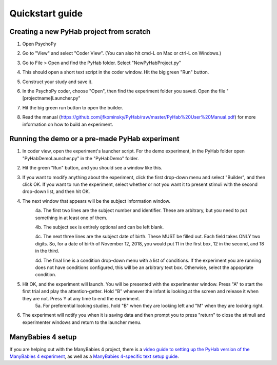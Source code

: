================
Quickstart guide
================



Creating a new PyHab project from scratch
-----------
1. Open PsychoPy

2. Go to "View" and select "Coder View". (You can also hit cmd-L on Mac or ctrl-L on Windows.)
    .. image:: CoderView.png

3. Go to File > Open and find the PyHab folder. Select "NewPyHabProject.py"
    .. image:: NewPyHabStudy.png

4. This should open a short text script in the coder window. Hit the big green "Run" button.

5. Construct your study and save it.

6. In the PsychoPy coder, choose "Open", then find the experiment folder you saved. Open the file "[projectname]Launcher.py"

7. Hit the big green run button to open the builder.

8. Read the manual (https://github.com/jfkominsky/PyHab/raw/master/PyHab%20User%20Manual.pdf) for more information on how to build an experiment.


Running the demo or a pre-made PyHab experiment
-----------

1. In coder view, open the experiment's launcher script. For the demo experiment, in the PyHab folder open "PyHabDemoLauncher.py" in the "PyHabDemo" folder.

2. Hit the green "Run" button, and you should see a window like this.
    .. image:: LaunchScr.png

3. If you want to modify anything about the experiment, click the first drop-down menu and select "Builder", and then click OK. If you want to run the experiment, select whether or not you want it to present stimuli with the second drop-down list, and then hit OK.

4. The next window that appears will be the subject information window.
    .. image:: SubjInfo.png

    4a. The first two lines are the subject number and identifier. These are arbitrary, but you need to put something in at least one of them.

    4b. The subject sex is entirely optional and can be left blank.

    4c. The next three lines are the subject date of birth. These MUST be filled out. Each field takes ONLY two digits. So, for a date of birth of November 12, 2018, you would put 11 in the first box, 12 in the second, and 18 in the third.

    4d. The final line is a condition drop-down menu with a list of conditions. If the experiment you are running does not have conditions configured, this will be an arbitrary text box. Otherwise, select the appopriate condition.

5. Hit OK, and the experiment will launch. You will be presented with the experimenter window. Press "A" to start the first trial and play the attention-getter. Hold "B" whenever the infant is looking at the screen and release it when they are not. Press Y at any time to end the experiment.
    5a. For preferential looking studies, hold "B" when they are looking left and "M" when they are looking right.

6. The experiment will notify you when it is saving data and then prompt you to press "return" to close the stimuli and experimenter windows and return to the launcher menu.


ManyBabies 4 setup
------------------

If you are helping out with the ManyBabies 4 project, there is a `video guide to setting up the PyHab version of the ManyBabies 4 experiment <https://youtu.be/4GOnU2f1wks>`_, as well as a `ManyBabies 4-specific text setup guide <https://bit.ly/2RyUzLo>`_.